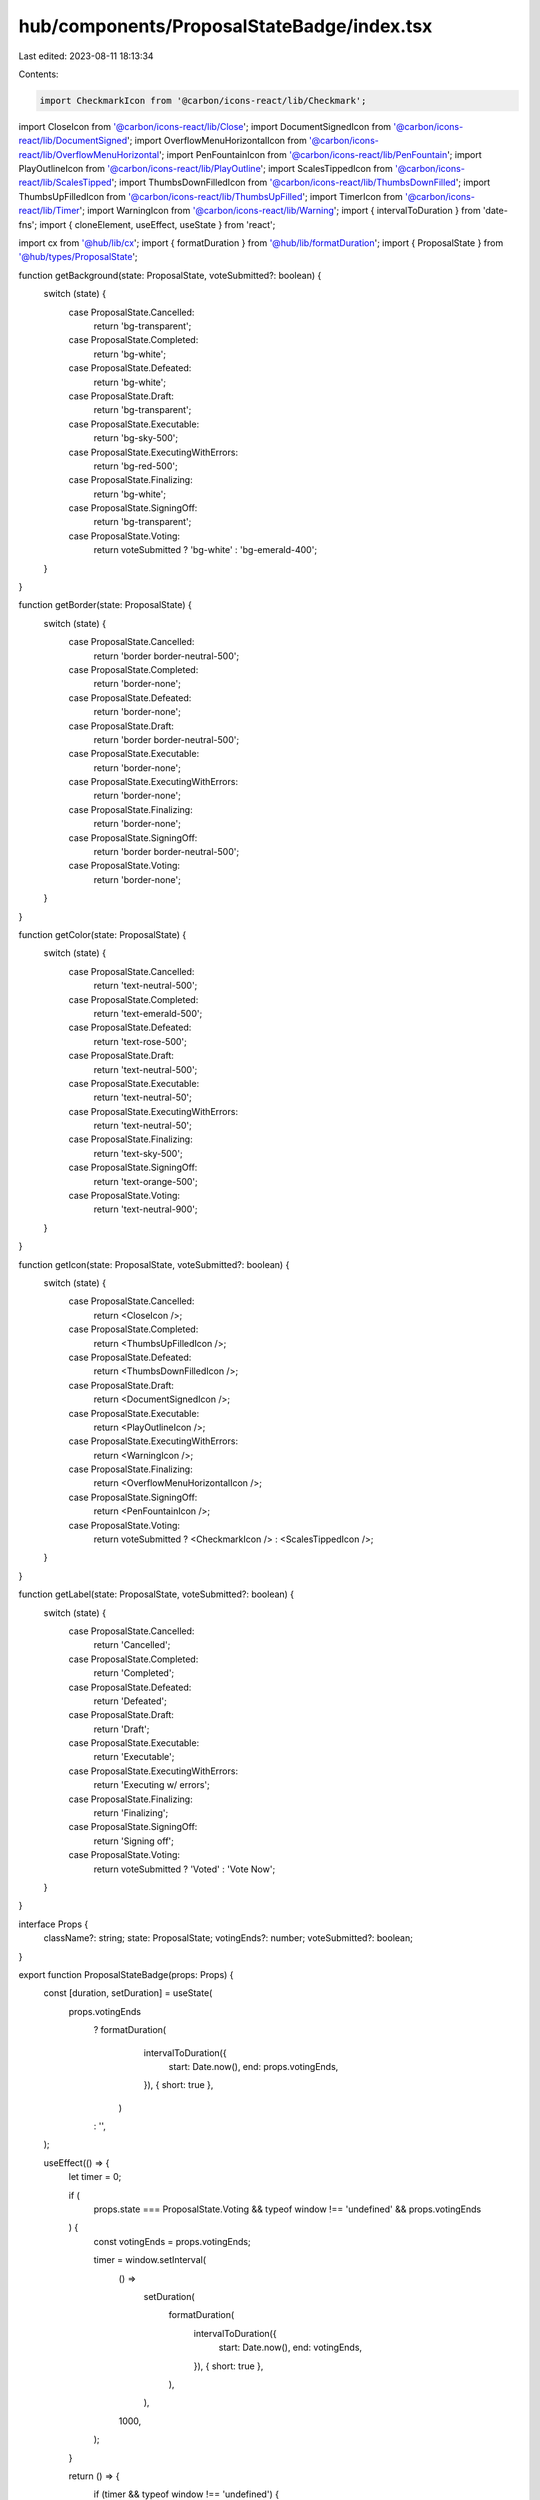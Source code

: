 hub/components/ProposalStateBadge/index.tsx
===========================================

Last edited: 2023-08-11 18:13:34

Contents:

.. code-block:: tsx

    import CheckmarkIcon from '@carbon/icons-react/lib/Checkmark';
import CloseIcon from '@carbon/icons-react/lib/Close';
import DocumentSignedIcon from '@carbon/icons-react/lib/DocumentSigned';
import OverflowMenuHorizontalIcon from '@carbon/icons-react/lib/OverflowMenuHorizontal';
import PenFountainIcon from '@carbon/icons-react/lib/PenFountain';
import PlayOutlineIcon from '@carbon/icons-react/lib/PlayOutline';
import ScalesTippedIcon from '@carbon/icons-react/lib/ScalesTipped';
import ThumbsDownFilledIcon from '@carbon/icons-react/lib/ThumbsDownFilled';
import ThumbsUpFilledIcon from '@carbon/icons-react/lib/ThumbsUpFilled';
import TimerIcon from '@carbon/icons-react/lib/Timer';
import WarningIcon from '@carbon/icons-react/lib/Warning';
import { intervalToDuration } from 'date-fns';
import { cloneElement, useEffect, useState } from 'react';

import cx from '@hub/lib/cx';
import { formatDuration } from '@hub/lib/formatDuration';
import { ProposalState } from '@hub/types/ProposalState';

function getBackground(state: ProposalState, voteSubmitted?: boolean) {
  switch (state) {
    case ProposalState.Cancelled:
      return 'bg-transparent';
    case ProposalState.Completed:
      return 'bg-white';
    case ProposalState.Defeated:
      return 'bg-white';
    case ProposalState.Draft:
      return 'bg-transparent';
    case ProposalState.Executable:
      return 'bg-sky-500';
    case ProposalState.ExecutingWithErrors:
      return 'bg-red-500';
    case ProposalState.Finalizing:
      return 'bg-white';
    case ProposalState.SigningOff:
      return 'bg-transparent';
    case ProposalState.Voting:
      return voteSubmitted ? 'bg-white' : 'bg-emerald-400';
  }
}

function getBorder(state: ProposalState) {
  switch (state) {
    case ProposalState.Cancelled:
      return 'border border-neutral-500';
    case ProposalState.Completed:
      return 'border-none';
    case ProposalState.Defeated:
      return 'border-none';
    case ProposalState.Draft:
      return 'border border-neutral-500';
    case ProposalState.Executable:
      return 'border-none';
    case ProposalState.ExecutingWithErrors:
      return 'border-none';
    case ProposalState.Finalizing:
      return 'border-none';
    case ProposalState.SigningOff:
      return 'border border-neutral-500';
    case ProposalState.Voting:
      return 'border-none';
  }
}

function getColor(state: ProposalState) {
  switch (state) {
    case ProposalState.Cancelled:
      return 'text-neutral-500';
    case ProposalState.Completed:
      return 'text-emerald-500';
    case ProposalState.Defeated:
      return 'text-rose-500';
    case ProposalState.Draft:
      return 'text-neutral-500';
    case ProposalState.Executable:
      return 'text-neutral-50';
    case ProposalState.ExecutingWithErrors:
      return 'text-neutral-50';
    case ProposalState.Finalizing:
      return 'text-sky-500';
    case ProposalState.SigningOff:
      return 'text-orange-500';
    case ProposalState.Voting:
      return 'text-neutral-900';
  }
}

function getIcon(state: ProposalState, voteSubmitted?: boolean) {
  switch (state) {
    case ProposalState.Cancelled:
      return <CloseIcon />;
    case ProposalState.Completed:
      return <ThumbsUpFilledIcon />;
    case ProposalState.Defeated:
      return <ThumbsDownFilledIcon />;
    case ProposalState.Draft:
      return <DocumentSignedIcon />;
    case ProposalState.Executable:
      return <PlayOutlineIcon />;
    case ProposalState.ExecutingWithErrors:
      return <WarningIcon />;
    case ProposalState.Finalizing:
      return <OverflowMenuHorizontalIcon />;
    case ProposalState.SigningOff:
      return <PenFountainIcon />;
    case ProposalState.Voting:
      return voteSubmitted ? <CheckmarkIcon /> : <ScalesTippedIcon />;
  }
}

function getLabel(state: ProposalState, voteSubmitted?: boolean) {
  switch (state) {
    case ProposalState.Cancelled:
      return 'Cancelled';
    case ProposalState.Completed:
      return 'Completed';
    case ProposalState.Defeated:
      return 'Defeated';
    case ProposalState.Draft:
      return 'Draft';
    case ProposalState.Executable:
      return 'Executable';
    case ProposalState.ExecutingWithErrors:
      return 'Executing w/ errors';
    case ProposalState.Finalizing:
      return 'Finalizing';
    case ProposalState.SigningOff:
      return 'Signing off';
    case ProposalState.Voting:
      return voteSubmitted ? 'Voted' : 'Vote Now';
  }
}

interface Props {
  className?: string;
  state: ProposalState;
  votingEnds?: number;
  voteSubmitted?: boolean;
}

export function ProposalStateBadge(props: Props) {
  const [duration, setDuration] = useState(
    props.votingEnds
      ? formatDuration(
          intervalToDuration({
            start: Date.now(),
            end: props.votingEnds,
          }),
          { short: true },
        )
      : '',
  );

  useEffect(() => {
    let timer = 0;

    if (
      props.state === ProposalState.Voting &&
      typeof window !== 'undefined' &&
      props.votingEnds
    ) {
      const votingEnds = props.votingEnds;

      timer = window.setInterval(
        () =>
          setDuration(
            formatDuration(
              intervalToDuration({
                start: Date.now(),
                end: votingEnds,
              }),
              { short: true },
            ),
          ),
        1000,
      );
    }

    return () => {
      if (timer && typeof window !== 'undefined') {
        window.clearInterval(timer);
      }
    };
  }, [props.state]);

  const icon = getIcon(props.state);

  return (
    <div className={cx(props.className, 'flex', 'items-center', 'space-x-2')}>
      {props.state === ProposalState.Voting && props.votingEnds && (
        <div className="items-center text-xs text-neutral-500 space-x-1 hidden sm:flex">
          <TimerIcon className="fill-current h-4 w-4" />
          <div>{duration}</div>
        </div>
      )}
      <div
        className={cx(
          'flex',
          'items-center',
          'h-6',
          'px-2',
          'rounded',
          getBackground(props.state, props.voteSubmitted),
          getBorder(props.state),
          getColor(props.state),
        )}
      >
        {cloneElement(icon, {
          className: cx(
            icon.props.className,
            'fill-current',
            'h-4',
            'w-4',
            'sm:mr-1',
          ),
        })}
        <div className="hidden text-xs sm:block">
          {getLabel(props.state, props.voteSubmitted)}
        </div>
      </div>
    </div>
  );
}


